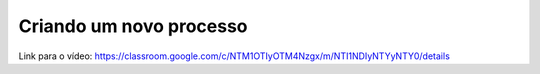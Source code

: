 Criando um novo processo
=====

Link para o vídeo: https://classroom.google.com/c/NTM1OTIyOTM4Nzgx/m/NTI1NDIyNTYyNTY0/details
